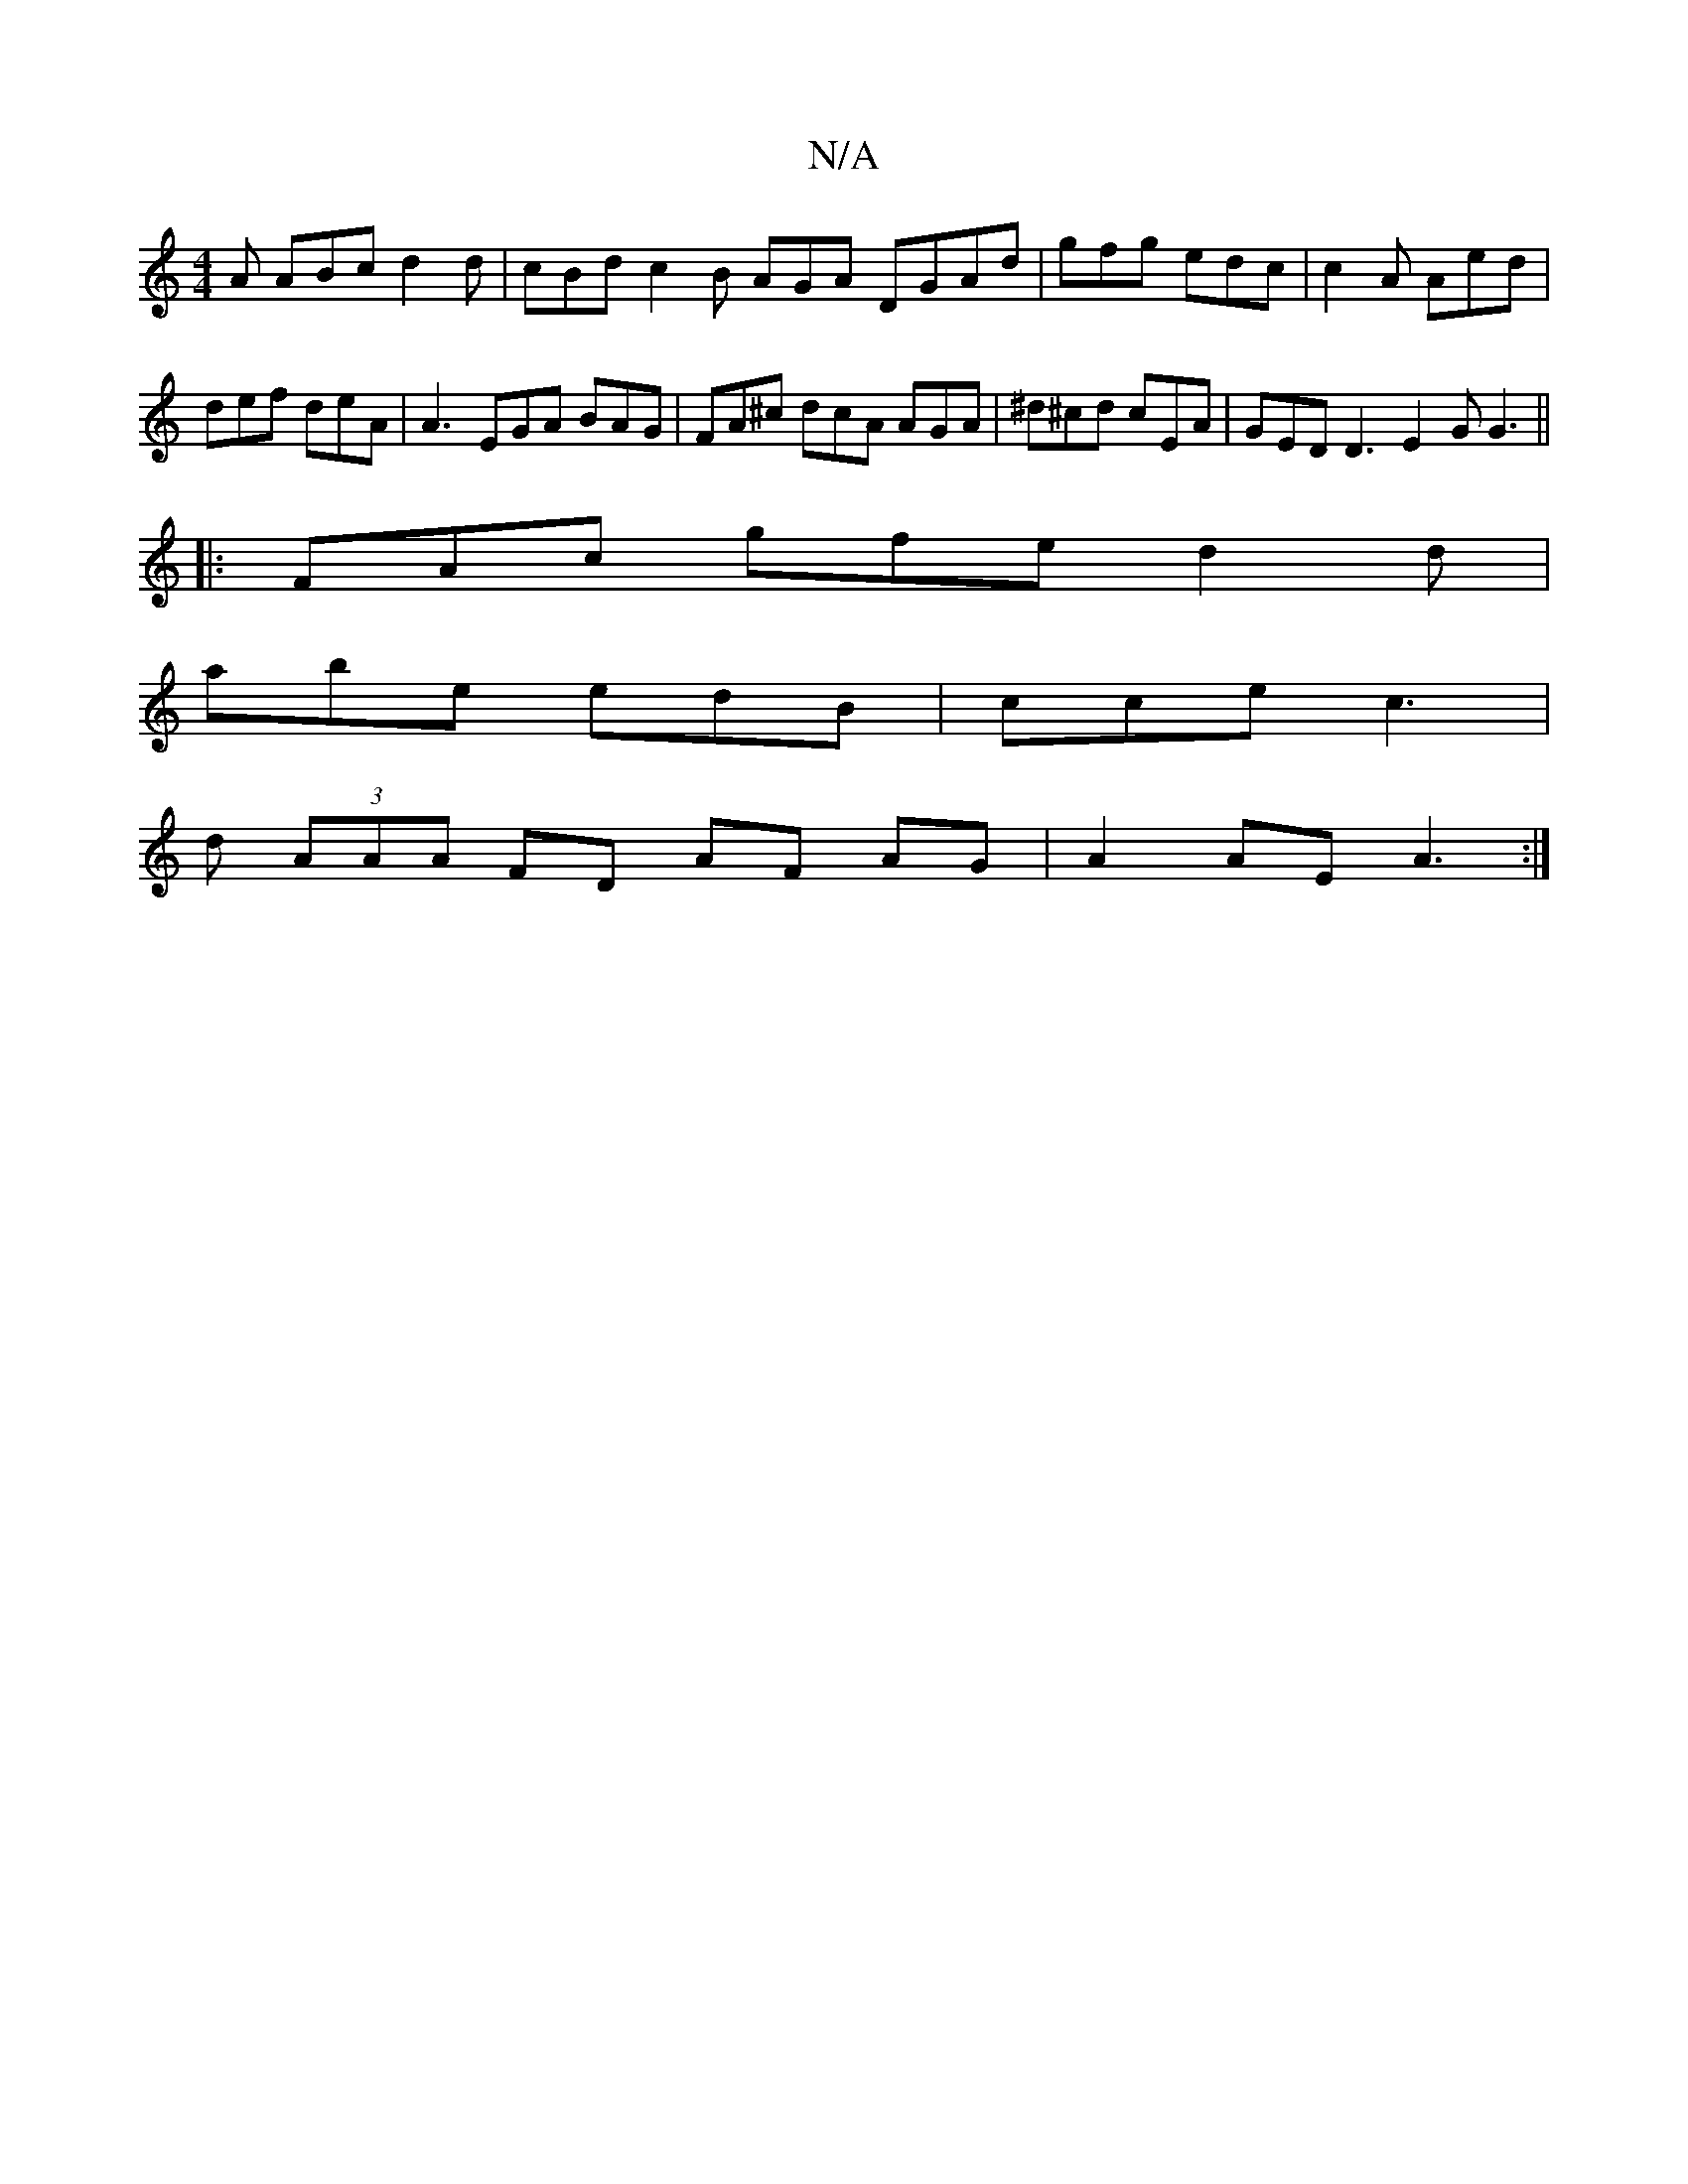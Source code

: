 X:1
T:N/A
M:4/4
R:N/A
K:Cmajor
 A ABc d2 d | cBd c2 B AGA DGAd | gfg edc | c2A Aed |def deA | A3 EGA BAG | FA^c dcA AGA | ^d^cd cEA | GED D3 E2 G G3 ||
|: FAc gfe d2 d |
abe edB | cce c3 |
d (3AAA FD AF AG|A2 AE A3:|

|:d|^dec Ace 